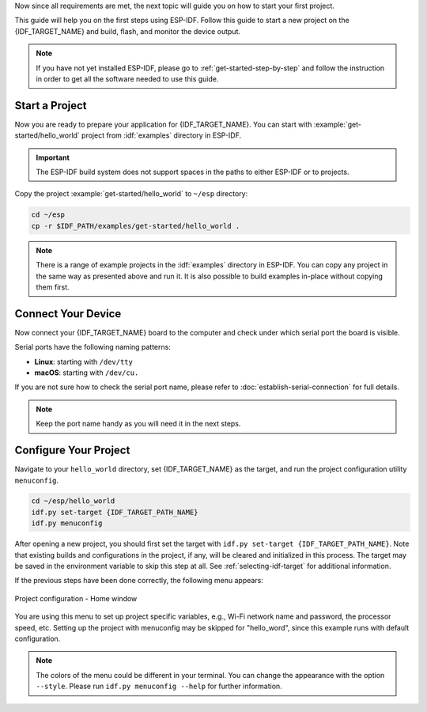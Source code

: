 Now since all requirements are met, the next topic will guide you on how to start your first project.

This guide will help you on the first steps using ESP-IDF. Follow this guide to start a new project on the {IDF_TARGET_NAME} and build, flash, and monitor the device output.

.. note::

    If you have not yet installed ESP-IDF, please go to :ref:`get-started-step-by-step` and follow the instruction in order to get all the software needed to use this guide.

Start a Project
===================

Now you are ready to prepare your application for {IDF_TARGET_NAME}. You can start with :example:`get-started/hello_world` project from :idf:`examples` directory in ESP-IDF.

.. important::

    The ESP-IDF build system does not support spaces in the paths to either ESP-IDF or to projects.

Copy the project :example:`get-started/hello_world` to ``~/esp`` directory:

.. code-block:: bash

    cd ~/esp
    cp -r $IDF_PATH/examples/get-started/hello_world .

.. note:: There is a range of example projects in the :idf:`examples` directory in ESP-IDF. You can copy any project in the same way as presented above and run it. It is also possible to build examples in-place without copying them first.

Connect Your Device
===================

Now connect your {IDF_TARGET_NAME} board to the computer and check under which serial port the board is visible.

Serial ports have the following naming patterns:

- **Linux**: starting with ``/dev/tty``
- **macOS**: starting with ``/dev/cu.``

If you are not sure how to check the serial port name, please refer to :doc:`establish-serial-connection` for full details.

.. note::

    Keep the port name handy as you will need it in the next steps.

Configure Your Project
======================

Navigate to your ``hello_world`` directory, set {IDF_TARGET_NAME} as the target, and run the project configuration utility ``menuconfig``.

.. code-block:: bash

    cd ~/esp/hello_world
    idf.py set-target {IDF_TARGET_PATH_NAME}
    idf.py menuconfig

After opening a new project, you should first set the target with ``idf.py set-target {IDF_TARGET_PATH_NAME}``. Note that existing builds and configurations in the project, if any, will be cleared and initialized in this process. The target may be saved in the environment variable to skip this step at all. See :ref:`selecting-idf-target` for additional information.

If the previous steps have been done correctly, the following menu appears:

.. figure:: ../../_static/project-configuration.png
    :align: center
    :alt: Project configuration - Home window

    Project configuration - Home window

You are using this menu to set up project specific variables, e.g., Wi-Fi network name and password, the processor speed, etc. Setting up the project with menuconfig may be skipped for "hello_word", since this example runs with default configuration.

.. only:: esp32

    .. attention::

        If you use ESP32-DevKitC board with the **ESP32-SOLO-1** module, or ESP32-DevKitM-1 board with the **ESP32-MIN1-1(1U)** module, please enable single core mode (:ref:`CONFIG_FREERTOS_UNICORE`) in menuconfig before flashing examples.

.. note::

    The colors of the menu could be different in your terminal. You can change the appearance with the option ``--style``. Please run ``idf.py menuconfig --help`` for further information.

.. only:: esp32 or esp32s2 or esp32s3

    If you are using one of the supported development boards, you can speed up your development by using Board Support Package. See `Additional Tips <#additional-tips>`__ for more information.
